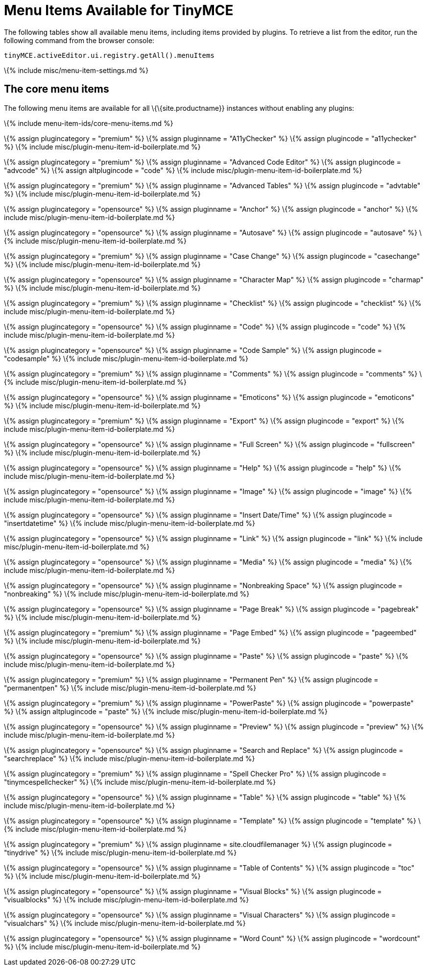 = Menu Items Available for TinyMCE

:title_nav: Available Menu Items :description_short: Complete list of menu items available for the menu bar and context menus. :description: Complete list of menu items available for the menu bar and context menus. :keywords: menuitems menu menubar

The following tables show all available menu items, including items provided by plugins. To retrieve a list from the editor, run the following command from the browser console:

[source,js]
----
tinyMCE.activeEditor.ui.registry.getAll().menuItems
----

\{% include misc/menu-item-settings.md %}

== The core menu items

The following menu items are available for all \{\{site.productname}} instances without enabling any plugins:

\{% include menu-item-ids/core-menu-items.md %}

\{% assign plugincategory = "premium" %} \{% assign pluginname = "A11yChecker" %} \{% assign plugincode = "a11ychecker" %} \{% include misc/plugin-menu-item-id-boilerplate.md %}

\{% assign plugincategory = "premium" %} \{% assign pluginname = "Advanced Code Editor" %} \{% assign plugincode = "advcode" %} \{% assign altplugincode = "code" %} \{% include misc/plugin-menu-item-id-boilerplate.md %}

\{% assign plugincategory = "premium" %} \{% assign pluginname = "Advanced Tables" %} \{% assign plugincode = "advtable" %} \{% include misc/plugin-menu-item-id-boilerplate.md %}

\{% assign plugincategory = "opensource" %} \{% assign pluginname = "Anchor" %} \{% assign plugincode = "anchor" %} \{% include misc/plugin-menu-item-id-boilerplate.md %}

\{% assign plugincategory = "opensource" %} \{% assign pluginname = "Autosave" %} \{% assign plugincode = "autosave" %} \{% include misc/plugin-menu-item-id-boilerplate.md %}

\{% assign plugincategory = "premium" %} \{% assign pluginname = "Case Change" %} \{% assign plugincode = "casechange" %} \{% include misc/plugin-menu-item-id-boilerplate.md %}

\{% assign plugincategory = "opensource" %} \{% assign pluginname = "Character Map" %} \{% assign plugincode = "charmap" %} \{% include misc/plugin-menu-item-id-boilerplate.md %}

\{% assign plugincategory = "premium" %} \{% assign pluginname = "Checklist" %} \{% assign plugincode = "checklist" %} \{% include misc/plugin-menu-item-id-boilerplate.md %}

\{% assign plugincategory = "opensource" %} \{% assign pluginname = "Code" %} \{% assign plugincode = "code" %} \{% include misc/plugin-menu-item-id-boilerplate.md %}

\{% assign plugincategory = "opensource" %} \{% assign pluginname = "Code Sample" %} \{% assign plugincode = "codesample" %} \{% include misc/plugin-menu-item-id-boilerplate.md %}

\{% assign plugincategory = "premium" %} \{% assign pluginname = "Comments" %} \{% assign plugincode = "comments" %} \{% include misc/plugin-menu-item-id-boilerplate.md %}

\{% assign plugincategory = "opensource" %} \{% assign pluginname = "Emoticons" %} \{% assign plugincode = "emoticons" %} \{% include misc/plugin-menu-item-id-boilerplate.md %}

\{% assign plugincategory = "premium" %} \{% assign pluginname = "Export" %} \{% assign plugincode = "export" %} \{% include misc/plugin-menu-item-id-boilerplate.md %}

\{% assign plugincategory = "opensource" %} \{% assign pluginname = "Full Screen" %} \{% assign plugincode = "fullscreen" %} \{% include misc/plugin-menu-item-id-boilerplate.md %}

\{% assign plugincategory = "opensource" %} \{% assign pluginname = "Help" %} \{% assign plugincode = "help" %} \{% include misc/plugin-menu-item-id-boilerplate.md %}

\{% assign plugincategory = "opensource" %} \{% assign pluginname = "Image" %} \{% assign plugincode = "image" %} \{% include misc/plugin-menu-item-id-boilerplate.md %}

\{% assign plugincategory = "opensource" %} \{% assign pluginname = "Insert Date/Time" %} \{% assign plugincode = "insertdatetime" %} \{% include misc/plugin-menu-item-id-boilerplate.md %}

\{% assign plugincategory = "opensource" %} \{% assign pluginname = "Link" %} \{% assign plugincode = "link" %} \{% include misc/plugin-menu-item-id-boilerplate.md %}

\{% assign plugincategory = "opensource" %} \{% assign pluginname = "Media" %} \{% assign plugincode = "media" %} \{% include misc/plugin-menu-item-id-boilerplate.md %}

\{% assign plugincategory = "opensource" %} \{% assign pluginname = "Nonbreaking Space" %} \{% assign plugincode = "nonbreaking" %} \{% include misc/plugin-menu-item-id-boilerplate.md %}

\{% assign plugincategory = "opensource" %} \{% assign pluginname = "Page Break" %} \{% assign plugincode = "pagebreak" %} \{% include misc/plugin-menu-item-id-boilerplate.md %}

\{% assign plugincategory = "premium" %} \{% assign pluginname = "Page Embed" %} \{% assign plugincode = "pageembed" %} \{% include misc/plugin-menu-item-id-boilerplate.md %}

\{% assign plugincategory = "opensource" %} \{% assign pluginname = "Paste" %} \{% assign plugincode = "paste" %} \{% include misc/plugin-menu-item-id-boilerplate.md %}

\{% assign plugincategory = "premium" %} \{% assign pluginname = "Permanent Pen" %} \{% assign plugincode = "permanentpen" %} \{% include misc/plugin-menu-item-id-boilerplate.md %}

\{% assign plugincategory = "premium" %} \{% assign pluginname = "PowerPaste" %} \{% assign plugincode = "powerpaste" %} \{% assign altplugincode = "paste" %} \{% include misc/plugin-menu-item-id-boilerplate.md %}

\{% assign plugincategory = "opensource" %} \{% assign pluginname = "Preview" %} \{% assign plugincode = "preview" %} \{% include misc/plugin-menu-item-id-boilerplate.md %}

\{% assign plugincategory = "opensource" %} \{% assign pluginname = "Search and Replace" %} \{% assign plugincode = "searchreplace" %} \{% include misc/plugin-menu-item-id-boilerplate.md %}

\{% assign plugincategory = "premium" %} \{% assign pluginname = "Spell Checker Pro" %} \{% assign plugincode = "tinymcespellchecker" %} \{% include misc/plugin-menu-item-id-boilerplate.md %}

\{% assign plugincategory = "opensource" %} \{% assign pluginname = "Table" %} \{% assign plugincode = "table" %} \{% include misc/plugin-menu-item-id-boilerplate.md %}

\{% assign plugincategory = "opensource" %} \{% assign pluginname = "Template" %} \{% assign plugincode = "template" %} \{% include misc/plugin-menu-item-id-boilerplate.md %}

\{% assign plugincategory = "premium" %} \{% assign pluginname = site.cloudfilemanager %} \{% assign plugincode = "tinydrive" %} \{% include misc/plugin-menu-item-id-boilerplate.md %}

\{% assign plugincategory = "opensource" %} \{% assign pluginname = "Table of Contents" %} \{% assign plugincode = "toc" %} \{% include misc/plugin-menu-item-id-boilerplate.md %}

\{% assign plugincategory = "opensource" %} \{% assign pluginname = "Visual Blocks" %} \{% assign plugincode = "visualblocks" %} \{% include misc/plugin-menu-item-id-boilerplate.md %}

\{% assign plugincategory = "opensource" %} \{% assign pluginname = "Visual Characters" %} \{% assign plugincode = "visualchars" %} \{% include misc/plugin-menu-item-id-boilerplate.md %}

\{% assign plugincategory = "opensource" %} \{% assign pluginname = "Word Count" %} \{% assign plugincode = "wordcount" %} \{% include misc/plugin-menu-item-id-boilerplate.md %}
